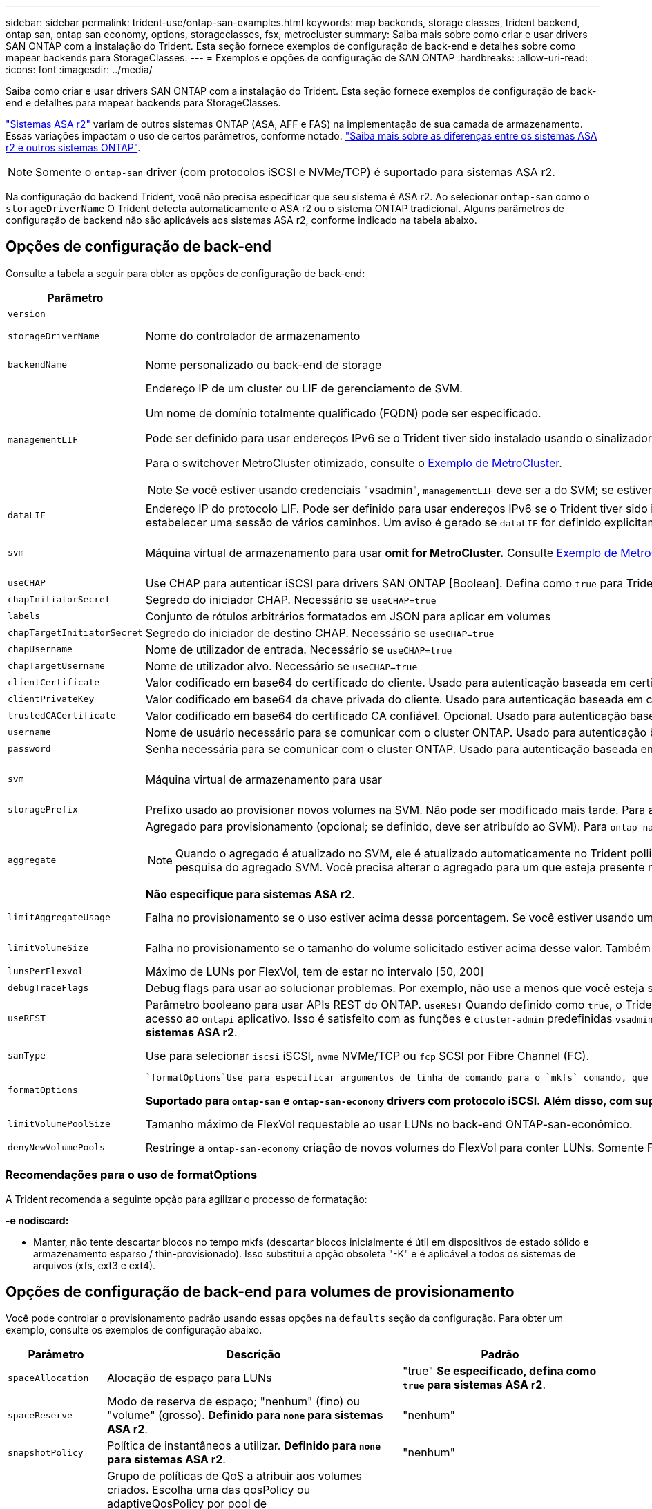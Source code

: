 ---
sidebar: sidebar 
permalink: trident-use/ontap-san-examples.html 
keywords: map backends, storage classes, trident backend, ontap san, ontap san economy, options, storageclasses, fsx, metrocluster 
summary: Saiba mais sobre como criar e usar drivers SAN ONTAP com a instalação do Trident. Esta seção fornece exemplos de configuração de back-end e detalhes sobre como mapear backends para StorageClasses. 
---
= Exemplos e opções de configuração de SAN ONTAP
:hardbreaks:
:allow-uri-read: 
:icons: font
:imagesdir: ../media/


[role="lead"]
Saiba como criar e usar drivers SAN ONTAP com a instalação do Trident. Esta seção fornece exemplos de configuração de back-end e detalhes para mapear backends para StorageClasses.

link:https://docs.netapp.com/us-en/asa-r2/get-started/learn-about.html["Sistemas ASA r2"^] variam de outros sistemas ONTAP (ASA, AFF e FAS) na implementação de sua camada de armazenamento. Essas variações impactam o uso de certos parâmetros, conforme notado. link:https://docs.netapp.com/us-en/asa-r2/learn-more/hardware-comparison.html["Saiba mais sobre as diferenças entre os sistemas ASA r2 e outros sistemas ONTAP"^].


NOTE: Somente o  `ontap-san` driver (com protocolos iSCSI e NVMe/TCP) é suportado para sistemas ASA r2.

Na configuração do backend Trident, você não precisa especificar que seu sistema é ASA r2. Ao selecionar  `ontap-san` como o  `storageDriverName` O Trident detecta automaticamente o ASA r2 ou o sistema ONTAP tradicional. Alguns parâmetros de configuração de backend não são aplicáveis aos sistemas ASA r2, conforme indicado na tabela abaixo.



== Opções de configuração de back-end

Consulte a tabela a seguir para obter as opções de configuração de back-end:

[cols="1,3,2"]
|===
| Parâmetro | Descrição | Padrão 


| `version` |  | Sempre 1 


| `storageDriverName` | Nome do controlador de armazenamento | `ontap-san` ou `ontap-san-economy` 


| `backendName` | Nome personalizado ou back-end de storage | Nome do driver e dataLIF 


| `managementLIF`  a| 
Endereço IP de um cluster ou LIF de gerenciamento de SVM.

Um nome de domínio totalmente qualificado (FQDN) pode ser especificado.

Pode ser definido para usar endereços IPv6 se o Trident tiver sido instalado usando o sinalizador IPv6. Os endereços IPv6 devem ser definidos entre colchetes, como `[28e8:d9fb:a825:b7bf:69a8:d02f:9e7b:3555]` .

Para o switchover MetroCluster otimizado, consulte o <<mcc-best>>.


NOTE: Se você estiver usando credenciais "vsadmin", `managementLIF` deve ser a do SVM; se estiver usando credenciais "admin", `managementLIF` deve ser a do cluster.
| "10,0.0,1", "[2001:1234:abcd::fefe]" 


| `dataLIF` | Endereço IP do protocolo LIF. Pode ser definido para usar endereços IPv6 se o Trident tiver sido instalado usando o sinalizador IPv6. Os endereços IPv6 devem ser definidos entre colchetes, como `[28e8:d9fb:a825:b7bf:69a8:d02f:9e7b:3555]` . *Não especifique para iSCSI.* O Trident usa link:https://docs.netapp.com/us-en/ontap/san-admin/selective-lun-map-concept.html["Mapa de LUN seletivo da ONTAP"^] para descobrir as LIFs iSCSI necessárias para estabelecer uma sessão de vários caminhos. Um aviso é gerado se `dataLIF` for definido explicitamente. *Omita para MetroCluster.* Consulte <<mcc-best>>. | Derivado do SVM 


| `svm` | Máquina virtual de armazenamento para usar *omit for MetroCluster.* Consulte <<mcc-best>>. | Derivado se uma SVM `managementLIF` for especificada 


| `useCHAP` | Use CHAP para autenticar iSCSI para drivers SAN ONTAP [Boolean]. Defina como `true` para Trident para configurar e usar CHAP bidirecional como a autenticação padrão para o SVM dado no back-end. link:ontap-san-prep.html["Prepare-se para configurar o back-end com drivers SAN ONTAP"]Consulte para obter detalhes. *Não compatível com FCP ou NVMe/TCP.* | `false` 


| `chapInitiatorSecret` | Segredo do iniciador CHAP. Necessário se `useCHAP=true` | "" 


| `labels` | Conjunto de rótulos arbitrários formatados em JSON para aplicar em volumes | "" 


| `chapTargetInitiatorSecret` | Segredo do iniciador de destino CHAP. Necessário se `useCHAP=true` | "" 


| `chapUsername` | Nome de utilizador de entrada. Necessário se `useCHAP=true` | "" 


| `chapTargetUsername` | Nome de utilizador alvo. Necessário se `useCHAP=true` | "" 


| `clientCertificate` | Valor codificado em base64 do certificado do cliente. Usado para autenticação baseada em certificado | "" 


| `clientPrivateKey` | Valor codificado em base64 da chave privada do cliente. Usado para autenticação baseada em certificado | "" 


| `trustedCACertificate` | Valor codificado em base64 do certificado CA confiável. Opcional. Usado para autenticação baseada em certificado. | "" 


| `username` | Nome de usuário necessário para se comunicar com o cluster ONTAP. Usado para autenticação baseada em credenciais. | "" 


| `password` | Senha necessária para se comunicar com o cluster ONTAP. Usado para autenticação baseada em credenciais. | "" 


| `svm` | Máquina virtual de armazenamento para usar | Derivado se uma SVM `managementLIF` for especificada 


| `storagePrefix` | Prefixo usado ao provisionar novos volumes na SVM. Não pode ser modificado mais tarde. Para atualizar esse parâmetro, você precisará criar um novo backend. | `trident` 


| `aggregate`  a| 
Agregado para provisionamento (opcional; se definido, deve ser atribuído ao SVM). Para `ontap-nas-flexgroup` o driver, essa opção é ignorada. Se não for atribuído, qualquer um dos agregados disponíveis poderá ser usado para provisionar um volume FlexGroup.


NOTE: Quando o agregado é atualizado no SVM, ele é atualizado automaticamente no Trident polling SVM sem ter que reiniciar a controladora Trident. Quando você tiver configurado um agregado específico no Trident para provisionar volumes, se o agregado for renomeado ou movido para fora do SVM, o back-end mudará para o estado com falha no Trident durante a pesquisa do agregado SVM. Você precisa alterar o agregado para um que esteja presente no SVM ou removê-lo completamente para colocar o back-end on-line.

*Não especifique para sistemas ASA r2*.
 a| 
""



| `limitAggregateUsage` | Falha no provisionamento se o uso estiver acima dessa porcentagem. Se você estiver usando um back-end do Amazon FSX for NetApp ONTAP, não  `limitAggregateUsage`especifique . O fornecido `fsxadmin` e `vsadmin` não contém as permissões necessárias para recuperar o uso agregado e limitá-lo usando o Trident. *Não especifique para sistemas ASA r2*. | "" (não aplicado por padrão) 


| `limitVolumeSize` | Falha no provisionamento se o tamanho do volume solicitado estiver acima desse valor. Também restringe o tamanho máximo dos volumes que gerencia para LUNs. | "" (não aplicado por padrão) 


| `lunsPerFlexvol` | Máximo de LUNs por FlexVol, tem de estar no intervalo [50, 200] | `100` 


| `debugTraceFlags` | Debug flags para usar ao solucionar problemas. Por exemplo, não use a menos que você esteja solucionando problemas e exija um despejo de log detalhado. | `null` 


| `useREST` | Parâmetro booleano para usar APIs REST do ONTAP. 
`useREST` Quando definido como `true`, o Trident usa APIs REST do ONTAP para se comunicar com o back-end; quando definido como `false`, o Trident usa chamadas ONTAPI (ZAPI) para se comunicar com o back-end. Esse recurso requer o ONTAP 9.11,1 e posterior. Além disso, a função de login do ONTAP usada deve ter acesso ao `ontapi` aplicativo. Isso é satisfeito com as funções e `cluster-admin` predefinidas `vsadmin`. Começando com a versão Trident 24,06 e ONTAP 9.15.1 ou posterior,
`useREST` é definido como `true` por padrão; altere
`useREST` para `false` usar chamadas ONTAPI (ZAPI). 
`useREST` É totalmente qualificado para NVMe/TCP. *Se especificado, sempre definido como  `true` para sistemas ASA r2*. | `true` Para ONTAP 9.15,1 ou posterior, caso contrário `false`. 


 a| 
`sanType`
| Use para selecionar `iscsi` iSCSI, `nvme` NVMe/TCP ou `fcp` SCSI por Fibre Channel (FC). | `iscsi` se estiver em branco 


| `formatOptions`  a| 
 `formatOptions`Use para especificar argumentos de linha de comando para o `mkfs` comando, que serão aplicados sempre que um volume for formatado. Isto permite-lhe formatar o volume de acordo com as suas preferências. Certifique-se de especificar as formatOptions semelhantes às opções de comando mkfs, excluindo o caminho do dispositivo. Exemplo: "-e nodiscard"

*Suportado para  `ontap-san` e  `ontap-san-economy` drivers com protocolo iSCSI.* *Além disso, com suporte para sistemas ASA r2 ao usar protocolos iSCSI e NVMe/TCP.*
 a| 



| `limitVolumePoolSize` | Tamanho máximo de FlexVol requestable ao usar LUNs no back-end ONTAP-san-econômico. | "" (não aplicado por padrão) 


| `denyNewVolumePools` | Restringe a `ontap-san-economy` criação de novos volumes do FlexVol para conter LUNs. Somente Flexvols pré-existentes são usados para provisionar novos PVS. |  
|===


=== Recomendações para o uso de formatOptions

A Trident recomenda a seguinte opção para agilizar o processo de formatação:

*-e nodiscard:*

* Manter, não tente descartar blocos no tempo mkfs (descartar blocos inicialmente é útil em dispositivos de estado sólido e armazenamento esparso / thin-provisionado). Isso substitui a opção obsoleta "-K" e é aplicável a todos os sistemas de arquivos (xfs, ext3 e ext4).




== Opções de configuração de back-end para volumes de provisionamento

Você pode controlar o provisionamento padrão usando essas opções na `defaults` seção da configuração. Para obter um exemplo, consulte os exemplos de configuração abaixo.

[cols="1,3,2"]
|===
| Parâmetro | Descrição | Padrão 


| `spaceAllocation` | Alocação de espaço para LUNs | "true" *Se especificado, defina como  `true` para sistemas ASA r2*. 


| `spaceReserve` | Modo de reserva de espaço; "nenhum" (fino) ou "volume" (grosso). *Definido para  `none` para sistemas ASA r2*. | "nenhum" 


| `snapshotPolicy` | Política de instantâneos a utilizar. *Definido para  `none` para sistemas ASA r2*. | "nenhum" 


| `qosPolicy` | Grupo de políticas de QoS a atribuir aos volumes criados. Escolha uma das qosPolicy ou adaptiveQosPolicy por pool de armazenamento/backend. O uso de grupos de política de QoS com Trident requer o ONTAP 9.8 ou posterior. Você deve usar um grupo de políticas de QoS não compartilhado e garantir que o grupo de políticas seja aplicado individualmente a cada componente. Um grupo de políticas de QoS compartilhado impõe o limite máximo da taxa de transferência total de todos os workloads. | "" 


| `adaptiveQosPolicy` | Grupo de políticas de QoS adaptável a atribuir para volumes criados. Escolha uma das qosPolicy ou adaptiveQosPolicy por pool de armazenamento/backend | "" 


| `snapshotReserve` | Porcentagem de volume reservado para snapshots. *Não especifique para sistemas ASA r2*. | "0" se `snapshotPolicy` for "nenhum", caso contrário "" 


| `splitOnClone` | Divida um clone de seu pai na criação | "falso" 


| `encryption` | Ative a criptografia de volume do NetApp (NVE) no novo volume; o padrão é `false`. O NVE deve ser licenciado e habilitado no cluster para usar essa opção. Se NAE estiver ativado no back-end, qualquer volume provisionado no Trident será NAE habilitado. Para obter mais informações, consulte: link:../trident-reco/security-reco.html["Como o Trident funciona com NVE e NAE"]. | "falso" *Se especificado, defina como  `true` para sistemas ASA r2*. 


| `luksEncryption` | Ativar encriptação LUKS. link:../trident-reco/security-luks.html["Usar a configuração de chave unificada do Linux (LUKS)"]Consulte a . | "" *Definido para  `false` para sistemas ASA r2*. 


| `tieringPolicy` | Política de hierarquização para usar "nenhum" *Não especifique para sistemas ASA r2*. |  


| `nameTemplate` | Modelo para criar nomes de volume personalizados. | "" 
|===


=== Exemplos de provisionamento de volume

Aqui está um exemplo com padrões definidos:

[source, yaml]
----
---
version: 1
storageDriverName: ontap-san
managementLIF: 10.0.0.1
svm: trident_svm
username: admin
password: <password>
labels:
  k8scluster: dev2
  backend: dev2-sanbackend
storagePrefix: alternate-trident
debugTraceFlags:
  api: false
  method: true
defaults:
  spaceReserve: volume
  qosPolicy: standard
  spaceAllocation: 'false'
  snapshotPolicy: default
  snapshotReserve: '10'

----

NOTE: Para todos os volumes criados usando `ontap-san` o driver, o Trident adiciona uma capacidade extra de 10% ao FlexVol para acomodar os metadados do LUN. O LUN será provisionado com o tamanho exato que o usuário solicita no PVC. O Trident adiciona 10 por cento ao FlexVol (mostra como tamanho disponível no ONTAP). Os usuários agora terão a capacidade utilizável que solicitaram. Essa alteração também impede que LUNs fiquem somente leitura, a menos que o espaço disponível seja totalmente utilizado. Isto não se aplica à ONTAP-san-economia.

Para backends que definem `snapshotReserve`o , o Trident calcula o tamanho dos volumes da seguinte forma:

[listing]
----
Total volume size = [(PVC requested size) / (1 - (snapshotReserve percentage) / 100)] * 1.1
----
O 1,1 é o adicional de 10% que o Trident adiciona ao FlexVol para acomodar os metadados do LUN. Para `snapshotReserve` 5%, e o pedido de PVC é de 5GiB, o tamanho total do volume é de 5,79GiB e o tamanho disponível é de 5,5GiB. O `volume show` comando deve mostrar resultados semelhantes a este exemplo:

image::../media/vol-show-san.png[Mostra a saída do comando volume show.]

Atualmente, o redimensionamento é a única maneira de usar o novo cálculo para um volume existente.



== Exemplos mínimos de configuração

Os exemplos a seguir mostram configurações básicas que deixam a maioria dos parâmetros padrão. Esta é a maneira mais fácil de definir um backend.


NOTE: Se você estiver usando o Amazon FSX no NetApp ONTAP com Trident, o NetApp recomenda que você especifique nomes DNS para LIFs em vez de endereços IP.

.Exemplo de SAN ONTAP
[%collapsible]
====
Esta é uma configuração básica usando `ontap-san` o driver.

[source, yaml]
----
---
version: 1
storageDriverName: ontap-san
managementLIF: 10.0.0.1
svm: svm_iscsi
labels:
  k8scluster: test-cluster-1
  backend: testcluster1-sanbackend
username: vsadmin
password: <password>
----
====
.Exemplo de MetroCluster
[#mcc-best%collapsible]
====
Você pode configurar o back-end para evitar ter que atualizar manualmente a definição do back-end após o switchover e o switchback durante link:../trident-reco/backup.html#svm-replication-and-recovery["Replicação e recuperação da SVM"]o .

Para comutação e switchback contínuos, especifique o SVM usando `managementLIF` e omite os `svm` parâmetros. Por exemplo:

[source, yaml]
----
version: 1
storageDriverName: ontap-san
managementLIF: 192.168.1.66
username: vsadmin
password: password
----
====
.Exemplo de economia de SAN ONTAP
[%collapsible]
====
[source, yaml]
----
version: 1
storageDriverName: ontap-san-economy
managementLIF: 10.0.0.1
svm: svm_iscsi_eco
username: vsadmin
password: <password>
----
====
.Exemplo de autenticação baseada em certificado
[%collapsible]
====
Neste exemplo de configuração básica `clientCertificate` , `clientPrivateKey` e `trustedCACertificate` (opcional, se estiver usando CA confiável) são preenchidos `backend.json` e recebem os valores codificados em base64 do certificado do cliente, da chave privada e do certificado de CA confiável, respetivamente.

[source, yaml]
----
---
version: 1
storageDriverName: ontap-san
backendName: DefaultSANBackend
managementLIF: 10.0.0.1
svm: svm_iscsi
useCHAP: true
chapInitiatorSecret: cl9qxIm36DKyawxy
chapTargetInitiatorSecret: rqxigXgkesIpwxyz
chapTargetUsername: iJF4heBRT0TCwxyz
chapUsername: uh2aNCLSd6cNwxyz
clientCertificate: ZXR0ZXJwYXB...ICMgJ3BhcGVyc2
clientPrivateKey: vciwKIyAgZG...0cnksIGRlc2NyaX
trustedCACertificate: zcyBbaG...b3Igb3duIGNsYXNz
----
====
.Exemplos CHAP bidirecional
[%collapsible]
====
Esses exemplos criam um backend com `useCHAP` definido como `true`.

.Exemplo de ONTAP SAN CHAP
[source, yaml]
----
---
version: 1
storageDriverName: ontap-san
managementLIF: 10.0.0.1
svm: svm_iscsi
labels:
  k8scluster: test-cluster-1
  backend: testcluster1-sanbackend
useCHAP: true
chapInitiatorSecret: cl9qxIm36DKyawxy
chapTargetInitiatorSecret: rqxigXgkesIpwxyz
chapTargetUsername: iJF4heBRT0TCwxyz
chapUsername: uh2aNCLSd6cNwxyz
username: vsadmin
password: <password>
----
.Exemplo de CHAP de economia de SAN ONTAP
[source, yaml]
----
---
version: 1
storageDriverName: ontap-san-economy
managementLIF: 10.0.0.1
svm: svm_iscsi_eco
useCHAP: true
chapInitiatorSecret: cl9qxIm36DKyawxy
chapTargetInitiatorSecret: rqxigXgkesIpwxyz
chapTargetUsername: iJF4heBRT0TCwxyz
chapUsername: uh2aNCLSd6cNwxyz
username: vsadmin
password: <password>
----
====
.Exemplo de NVMe/TCP
[%collapsible]
====
Você precisa ter um SVM configurado com NVMe no back-end do ONTAP. Esta é uma configuração básica de back-end para NVMe/TCP.

[source, yaml]
----
---
version: 1
backendName: NVMeBackend
storageDriverName: ontap-san
managementLIF: 10.0.0.1
svm: svm_nvme
username: vsadmin
password: password
sanType: nvme
useREST: true
----
====
.Exemplo de SCSI em FC (FCP)
[%collapsible]
====
Você precisa ter um SVM configurado com FC no back-end do ONTAP. Essa é uma configuração básica de back-end para FC.

[source, yaml]
----
---
version: 1
backendName: fcp-backend
storageDriverName: ontap-san
managementLIF: 10.0.0.1
svm: svm_fc
username: vsadmin
password: password
sanType: fcp
useREST: true
----
====
.Exemplo de configuração de backend com nameTemplate
[%collapsible]
====
[source, yaml]
----
---
version: 1
storageDriverName: ontap-san
backendName: ontap-san-backend
managementLIF: <ip address>
svm: svm0
username: <admin>
password: <password>
defaults:
  nameTemplate: "{{.volume.Name}}_{{.labels.cluster}}_{{.volume.Namespace}}_{{.vo\
    lume.RequestName}}"
labels:
  cluster: ClusterA
  PVC: "{{.volume.Namespace}}_{{.volume.RequestName}}"
----
====
.Exemplo de formatOptions para o driver ONTAP-san-Economy
[%collapsible]
====
[source, yaml]
----
---
version: 1
storageDriverName: ontap-san-economy
managementLIF: ""
svm: svm1
username: ""
password: "!"
storagePrefix: whelk_
debugTraceFlags:
  method: true
  api: true
defaults:
  formatOptions: -E nodiscard
----
====


== Exemplos de backends com pools virtuais

Nesses arquivos de definição de back-end de exemplo, padrões específicos são definidos para todos os pools de armazenamento, como `spaceReserve` em nenhum, `spaceAllocation` em falso e `encryption` em falso. Os pools virtuais são definidos na seção armazenamento.

O Trident define rótulos de provisionamento no campo "Comentários". Os comentários são definidos nas cópias do FlexVol volume Trident todas as etiquetas presentes em um pool virtual para o volume de storage no provisionamento. Por conveniência, os administradores de storage podem definir rótulos por pool virtual e volumes de grupo por rótulo.

Nesses exemplos, alguns dos pools de armazenamento definem seus próprios `spaceReserve` `spaceAllocation` valores , e `encryption` , e alguns pools substituem os valores padrão.

.Exemplo de SAN ONTAP
[%collapsible]
====
[source, yaml]
----
---
version: 1
storageDriverName: ontap-san
managementLIF: 10.0.0.1
svm: svm_iscsi
useCHAP: true
chapInitiatorSecret: cl9qxIm36DKyawxy
chapTargetInitiatorSecret: rqxigXgkesIpwxyz
chapTargetUsername: iJF4heBRT0TCwxyz
chapUsername: uh2aNCLSd6cNwxyz
username: vsadmin
password: <password>
defaults:
  spaceAllocation: "false"
  encryption: "false"
  qosPolicy: standard
labels:
  store: san_store
  kubernetes-cluster: prod-cluster-1
region: us_east_1
storage:
  - labels:
      protection: gold
      creditpoints: "40000"
    zone: us_east_1a
    defaults:
      spaceAllocation: "true"
      encryption: "true"
      adaptiveQosPolicy: adaptive-extreme
  - labels:
      protection: silver
      creditpoints: "20000"
    zone: us_east_1b
    defaults:
      spaceAllocation: "false"
      encryption: "true"
      qosPolicy: premium
  - labels:
      protection: bronze
      creditpoints: "5000"
    zone: us_east_1c
    defaults:
      spaceAllocation: "true"
      encryption: "false"

----
====
.Exemplo de economia de SAN ONTAP
[%collapsible]
====
[source, yaml]
----
---
version: 1
storageDriverName: ontap-san-economy
managementLIF: 10.0.0.1
svm: svm_iscsi_eco
useCHAP: true
chapInitiatorSecret: cl9qxIm36DKyawxy
chapTargetInitiatorSecret: rqxigXgkesIpwxyz
chapTargetUsername: iJF4heBRT0TCwxyz
chapUsername: uh2aNCLSd6cNwxyz
username: vsadmin
password: <password>
defaults:
  spaceAllocation: "false"
  encryption: "false"
labels:
  store: san_economy_store
region: us_east_1
storage:
  - labels:
      app: oracledb
      cost: "30"
    zone: us_east_1a
    defaults:
      spaceAllocation: "true"
      encryption: "true"
  - labels:
      app: postgresdb
      cost: "20"
    zone: us_east_1b
    defaults:
      spaceAllocation: "false"
      encryption: "true"
  - labels:
      app: mysqldb
      cost: "10"
    zone: us_east_1c
    defaults:
      spaceAllocation: "true"
      encryption: "false"
  - labels:
      department: legal
      creditpoints: "5000"
    zone: us_east_1c
    defaults:
      spaceAllocation: "true"
      encryption: "false"

----
====
.Exemplo de NVMe/TCP
[%collapsible]
====
[source, yaml]
----
---
version: 1
storageDriverName: ontap-san
sanType: nvme
managementLIF: 10.0.0.1
svm: nvme_svm
username: vsadmin
password: <password>
useREST: true
defaults:
  spaceAllocation: "false"
  encryption: "true"
storage:
  - labels:
      app: testApp
      cost: "20"
    defaults:
      spaceAllocation: "false"
      encryption: "false"

----
====


== Mapeie os backends para StorageClasses

As seguintes definições do StorageClass referem-se ao <<Exemplos de backends com pools virtuais>>. Usando o `parameters.selector` campo, cada StorageClass chama quais pools virtuais podem ser usados para hospedar um volume. O volume terá os aspetos definidos no pool virtual escolhido.

* O `protection-gold` StorageClass será mapeado para o primeiro pool virtual `ontap-san` no back-end. Esta é a única piscina que oferece proteção de nível dourado.
+
[source, yaml]
----
apiVersion: storage.k8s.io/v1
kind: StorageClass
metadata:
  name: protection-gold
provisioner: csi.trident.netapp.io
parameters:
  selector: "protection=gold"
  fsType: "ext4"
----
* O `protection-not-gold` StorageClass será mapeado para o segundo e terceiro pool virtual no `ontap-san` back-end. Estas são as únicas piscinas que oferecem um nível de proteção diferente do ouro.
+
[source, yaml]
----
apiVersion: storage.k8s.io/v1
kind: StorageClass
metadata:
  name: protection-not-gold
provisioner: csi.trident.netapp.io
parameters:
  selector: "protection!=gold"
  fsType: "ext4"
----
* O `app-mysqldb` StorageClass será mapeado para o terceiro pool virtual no `ontap-san-economy` back-end. Este é o único pool que oferece configuração de pool de armazenamento para o aplicativo tipo mysqldb.
+
[source, yaml]
----
apiVersion: storage.k8s.io/v1
kind: StorageClass
metadata:
  name: app-mysqldb
provisioner: csi.trident.netapp.io
parameters:
  selector: "app=mysqldb"
  fsType: "ext4"
----
* O `protection-silver-creditpoints-20k` StorageClass será mapeado para o segundo pool virtual no `ontap-san` back-end. Esta é a única piscina que oferece proteção de nível de prata e 20000 pontos de crédito.
+
[source, yaml]
----
apiVersion: storage.k8s.io/v1
kind: StorageClass
metadata:
  name: protection-silver-creditpoints-20k
provisioner: csi.trident.netapp.io
parameters:
  selector: "protection=silver; creditpoints=20000"
  fsType: "ext4"
----
* O `creditpoints-5k` StorageClass será mapeado para o terceiro pool virtual no `ontap-san` back-end e o quarto pool virtual no `ontap-san-economy` back-end. Estas são as únicas ofertas de pool com 5000 pontos de crédito.
+
[source, yaml]
----
apiVersion: storage.k8s.io/v1
kind: StorageClass
metadata:
  name: creditpoints-5k
provisioner: csi.trident.netapp.io
parameters:
  selector: "creditpoints=5000"
  fsType: "ext4"
----
* O `my-test-app-sc` StorageClass será mapeado para o `testAPP` pool virtual no `ontap-san` driver com `sanType: nvme`o . Esta é a única piscina que oferece `testApp`.
+
[source, yaml]
----
---
apiVersion: storage.k8s.io/v1
kind: StorageClass
metadata:
  name: my-test-app-sc
provisioner: csi.trident.netapp.io
parameters:
  selector: "app=testApp"
  fsType: "ext4"
----


O Trident decidirá qual pool virtual é selecionado e garante que o requisito de armazenamento seja atendido.
